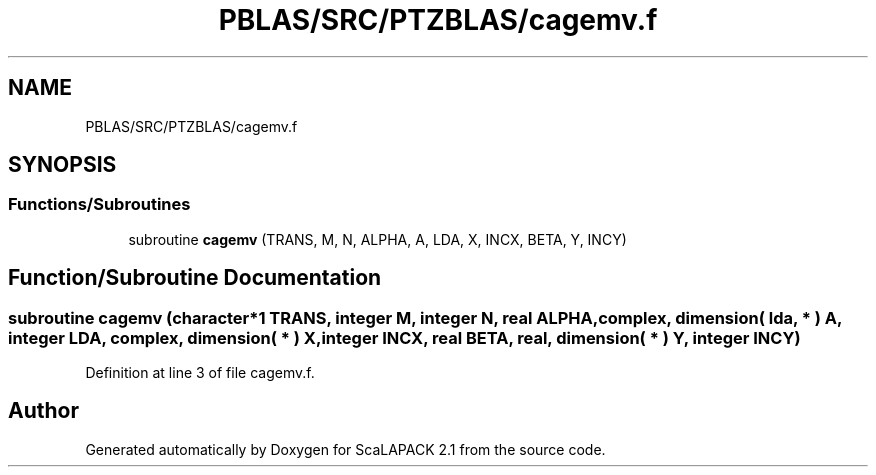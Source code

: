 .TH "PBLAS/SRC/PTZBLAS/cagemv.f" 3 "Sat Nov 16 2019" "Version 2.1" "ScaLAPACK 2.1" \" -*- nroff -*-
.ad l
.nh
.SH NAME
PBLAS/SRC/PTZBLAS/cagemv.f
.SH SYNOPSIS
.br
.PP
.SS "Functions/Subroutines"

.in +1c
.ti -1c
.RI "subroutine \fBcagemv\fP (TRANS, M, N, ALPHA, A, LDA, X, INCX, BETA, Y, INCY)"
.br
.in -1c
.SH "Function/Subroutine Documentation"
.PP 
.SS "subroutine cagemv (character*1 TRANS, integer M, integer N, real ALPHA, \fBcomplex\fP, dimension( lda, * ) A, integer LDA, \fBcomplex\fP, dimension( * ) X, integer INCX, real BETA, real, dimension( * ) Y, integer INCY)"

.PP
Definition at line 3 of file cagemv\&.f\&.
.SH "Author"
.PP 
Generated automatically by Doxygen for ScaLAPACK 2\&.1 from the source code\&.
